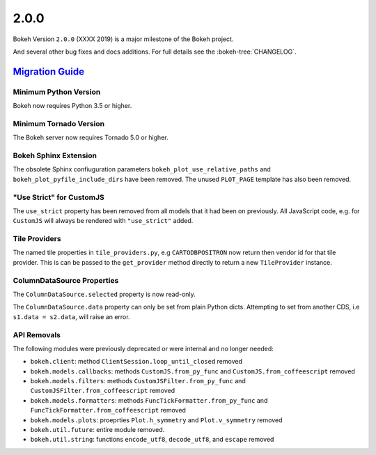 .. _release-2-0-0:

2.0.0
=====

Bokeh Version ``2.0.0`` (XXXX 2019) is a major milestone of the Bokeh project.



And several other bug fixes and docs additions. For full details see the
:bokeh-tree:`CHANGELOG`.

.. _release-2-0-0-migration:

`Migration Guide <releases.html#release-2-0-0-migration>`__
-----------------------------------------------------------

Minimum Python Version
~~~~~~~~~~~~~~~~~~~~~~

Bokeh now requires Python 3.5 or higher.

Minimum Tornado Version
~~~~~~~~~~~~~~~~~~~~~~~

The Bokeh server now requires Tornado 5.0 or higher.

Bokeh Sphinx Extension
~~~~~~~~~~~~~~~~~~~~~~

The obsolete Sphinx confiuguration parameters ``bokeh_plot_use_relative_paths``
and ``bokeh_plot_pyfile_include_dirs`` have been removed. The unused
``PLOT_PAGE`` template has also been removed.

"Use Strict" for CustomJS
~~~~~~~~~~~~~~~~~~~~~~~~~

The ``use_strict`` property has been removed from all models that it had been
on previously. All JavaScript code, e.g. for ``CustomJS`` will always be rendered
with ``"use_strict"`` added.

Tile Providers
~~~~~~~~~~~~~~

The named tile properties in ``tile_providers.py``, e.g ``CARTODBPOSITRON`` now
return then vendor id for that tile provider. This is can be passed to the
``get_provider`` method directly to return a new ``TileProvider`` instance.

ColumnDataSource Properties
~~~~~~~~~~~~~~~~~~~~~~~~~~~

The ``ColumnDataSource.selected`` property is now read-only.

The ``ColumnDataSource.data`` property can only be set from plain Python dicts.
Attempting to set from another CDS, i.e ``s1.data = s2.data``, will raise an
error.

API Removals
~~~~~~~~~~~~

The following modules were previously deprecated or were internal and no longer
needed:

* ``bokeh.client``: method ``ClientSession.loop_until_closed`` removed
* ``bokeh.models.callbacks``: methods ``CustomJS.from_py_func`` and
  ``CustomJS.from_coffeescript`` removed
* ``bokeh.models.filters``: methods ``CustomJSFilter.from_py_func`` and
  ``CustomJSFilter.from_coffeescript`` removed
* ``bokeh.models.formatters``: methods ``FuncTickFormatter.from_py_func`` and
  ``FuncTickFormatter.from_coffeescript`` removed
* ``bokeh.models.plots``: proeprties ``Plot.h_symmetry`` and ``Plot.v_symmetry``
  removed
* ``bokeh.util.future``: entire module removed.
* ``bokeh.util.string``: functions ``encode_utf8``, ``decode_utf8``, and ``escape``
  removed
